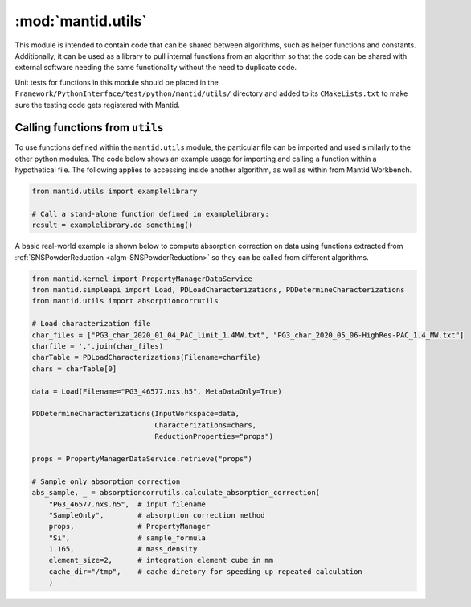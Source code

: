 .. _mantid.utils:

====================
 :mod:`mantid.utils`
====================

This module is intended to contain code that can be shared between
algorithms, such as helper functions and constants. Additionally, it
can be used as a library to pull internal functions from an algorithm
so that the code can be shared with external software needing the
same functionality without the need to duplicate code.

Unit tests for functions in this module should be placed in the
``Framework/PythonInterface/test/python/mantid/utils/`` directory and
added to its ``CMakeLists.txt`` to make sure the testing code gets
registered with Mantid.


Calling functions from ``utils``
================================

To use functions defined within the ``mantid.utils`` module, the
particular file can be imported and used similarly to the other
python modules. The code below shows an example usage for importing
and calling a function within a hypothetical file. The following
applies to accessing inside another algorithm, as well as within
from Mantid Workbench.

.. code-block:: python

    from mantid.utils import examplelibrary

    # Call a stand-alone function defined in examplelibrary:
    result = examplelibrary.do_something()

A basic real-world example is shown below to compute absorption
correction on data using functions extracted from
:ref:`SNSPowderReduction <algm-SNSPowderReduction>` so they
can be called from different algorithms.


.. code-block:: python

    from mantid.kernel import PropertyManagerDataService
    from mantid.simpleapi import Load, PDLoadCharacterizations, PDDetermineCharacterizations
    from mantid.utils import absorptioncorrutils

    # Load characterization file
    char_files = ["PG3_char_2020_01_04_PAC_limit_1.4MW.txt", "PG3_char_2020_05_06-HighRes-PAC_1.4_MW.txt"]
    charfile = ','.join(char_files)
    charTable = PDLoadCharacterizations(Filename=charfile)
    chars = charTable[0]

    data = Load(Filename="PG3_46577.nxs.h5", MetaDataOnly=True)

    PDDetermineCharacterizations(InputWorkspace=data,
                                 Characterizations=chars,
                                 ReductionProperties="props")

    props = PropertyManagerDataService.retrieve("props")

    # Sample only absorption correction
    abs_sample, _ = absorptioncorrutils.calculate_absorption_correction(
        "PG3_46577.nxs.h5",  # input filename
        "SampleOnly",        # absorption correction method
        props,               # PropertyManager
        "Si",                # sample_formula
        1.165,               # mass_density
        element_size=2,      # integration element cube in mm
        cache_dir="/tmp",    # cache diretory for speeding up repeated calculation
        )


